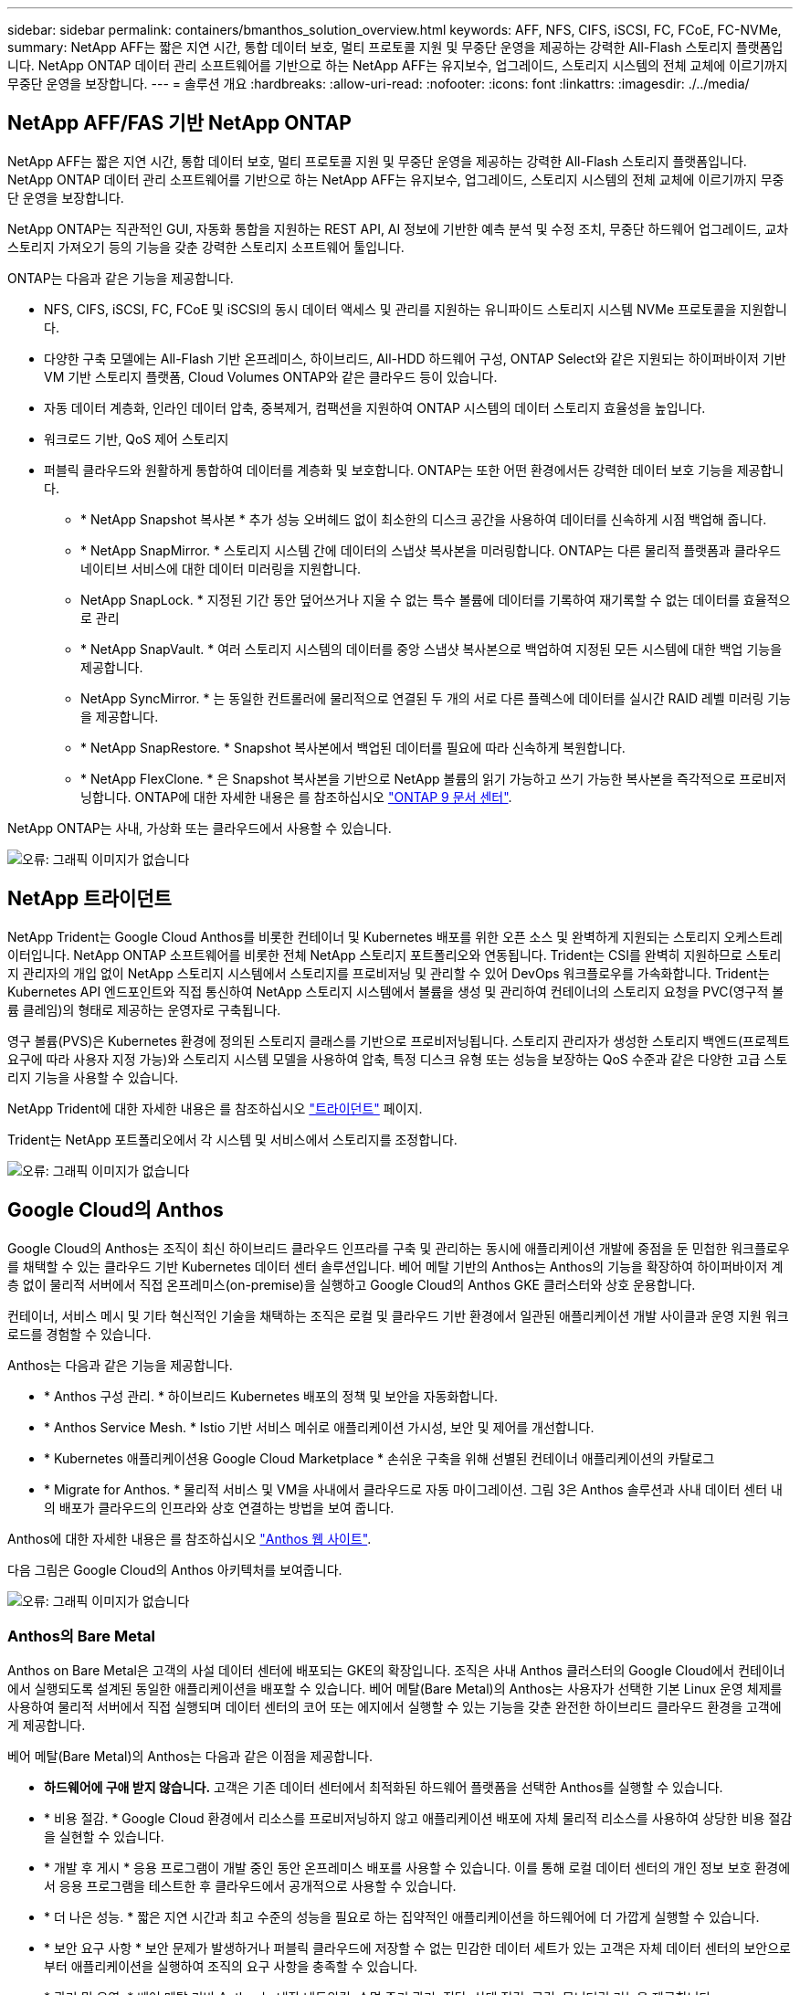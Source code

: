 ---
sidebar: sidebar 
permalink: containers/bmanthos_solution_overview.html 
keywords: AFF, NFS, CIFS, iSCSI, FC, FCoE, FC-NVMe, 
summary: NetApp AFF는 짧은 지연 시간, 통합 데이터 보호, 멀티 프로토콜 지원 및 무중단 운영을 제공하는 강력한 All-Flash 스토리지 플랫폼입니다. NetApp ONTAP 데이터 관리 소프트웨어를 기반으로 하는 NetApp AFF는 유지보수, 업그레이드, 스토리지 시스템의 전체 교체에 이르기까지 무중단 운영을 보장합니다. 
---
= 솔루션 개요
:hardbreaks:
:allow-uri-read: 
:nofooter: 
:icons: font
:linkattrs: 
:imagesdir: ./../media/




== NetApp AFF/FAS 기반 NetApp ONTAP

NetApp AFF는 짧은 지연 시간, 통합 데이터 보호, 멀티 프로토콜 지원 및 무중단 운영을 제공하는 강력한 All-Flash 스토리지 플랫폼입니다. NetApp ONTAP 데이터 관리 소프트웨어를 기반으로 하는 NetApp AFF는 유지보수, 업그레이드, 스토리지 시스템의 전체 교체에 이르기까지 무중단 운영을 보장합니다.

NetApp ONTAP는 직관적인 GUI, 자동화 통합을 지원하는 REST API, AI 정보에 기반한 예측 분석 및 수정 조치, 무중단 하드웨어 업그레이드, 교차 스토리지 가져오기 등의 기능을 갖춘 강력한 스토리지 소프트웨어 툴입니다.

ONTAP는 다음과 같은 기능을 제공합니다.

* NFS, CIFS, iSCSI, FC, FCoE 및 iSCSI의 동시 데이터 액세스 및 관리를 지원하는 유니파이드 스토리지 시스템 NVMe 프로토콜을 지원합니다.
* 다양한 구축 모델에는 All-Flash 기반 온프레미스, 하이브리드, All-HDD 하드웨어 구성, ONTAP Select와 같은 지원되는 하이퍼바이저 기반 VM 기반 스토리지 플랫폼, Cloud Volumes ONTAP와 같은 클라우드 등이 있습니다.
* 자동 데이터 계층화, 인라인 데이터 압축, 중복제거, 컴팩션을 지원하여 ONTAP 시스템의 데이터 스토리지 효율성을 높입니다.
* 워크로드 기반, QoS 제어 스토리지
* 퍼블릭 클라우드와 원활하게 통합하여 데이터를 계층화 및 보호합니다. ONTAP는 또한 어떤 환경에서든 강력한 데이터 보호 기능을 제공합니다.
+
** * NetApp Snapshot 복사본 * 추가 성능 오버헤드 없이 최소한의 디스크 공간을 사용하여 데이터를 신속하게 시점 백업해 줍니다.
** * NetApp SnapMirror. * 스토리지 시스템 간에 데이터의 스냅샷 복사본을 미러링합니다. ONTAP는 다른 물리적 플랫폼과 클라우드 네이티브 서비스에 대한 데이터 미러링을 지원합니다.
** NetApp SnapLock. * 지정된 기간 동안 덮어쓰거나 지울 수 없는 특수 볼륨에 데이터를 기록하여 재기록할 수 없는 데이터를 효율적으로 관리
** * NetApp SnapVault. * 여러 스토리지 시스템의 데이터를 중앙 스냅샷 복사본으로 백업하여 지정된 모든 시스템에 대한 백업 기능을 제공합니다.
** NetApp SyncMirror. * 는 동일한 컨트롤러에 물리적으로 연결된 두 개의 서로 다른 플렉스에 데이터를 실시간 RAID 레벨 미러링 기능을 제공합니다.
** * NetApp SnapRestore. * Snapshot 복사본에서 백업된 데이터를 필요에 따라 신속하게 복원합니다.
** * NetApp FlexClone. * 은 Snapshot 복사본을 기반으로 NetApp 볼륨의 읽기 가능하고 쓰기 가능한 복사본을 즉각적으로 프로비저닝합니다. ONTAP에 대한 자세한 내용은 를 참조하십시오 https://docs.netapp.com/ontap-9/index.jsp["ONTAP 9 문서 센터"^].




NetApp ONTAP는 사내, 가상화 또는 클라우드에서 사용할 수 있습니다.

image:bmanthos_image1.png["오류: 그래픽 이미지가 없습니다"]



== NetApp 트라이던트

NetApp Trident는 Google Cloud Anthos를 비롯한 컨테이너 및 Kubernetes 배포를 위한 오픈 소스 및 완벽하게 지원되는 스토리지 오케스트레이터입니다. NetApp ONTAP 소프트웨어를 비롯한 전체 NetApp 스토리지 포트폴리오와 연동됩니다. Trident는 CSI를 완벽히 지원하므로 스토리지 관리자의 개입 없이 NetApp 스토리지 시스템에서 스토리지를 프로비저닝 및 관리할 수 있어 DevOps 워크플로우를 가속화합니다. Trident는 Kubernetes API 엔드포인트와 직접 통신하여 NetApp 스토리지 시스템에서 볼륨을 생성 및 관리하여 컨테이너의 스토리지 요청을 PVC(영구적 볼륨 클레임)의 형태로 제공하는 운영자로 구축됩니다.

영구 볼륨(PVS)은 Kubernetes 환경에 정의된 스토리지 클래스를 기반으로 프로비저닝됩니다. 스토리지 관리자가 생성한 스토리지 백엔드(프로젝트 요구에 따라 사용자 지정 가능)와 스토리지 시스템 모델을 사용하여 압축, 특정 디스크 유형 또는 성능을 보장하는 QoS 수준과 같은 다양한 고급 스토리지 기능을 사용할 수 있습니다.

NetApp Trident에 대한 자세한 내용은 를 참조하십시오 https://netapp-trident.readthedocs.io/en/stable-v20.10/["트라이던트"^] 페이지.

Trident는 NetApp 포트폴리오에서 각 시스템 및 서비스에서 스토리지를 조정합니다.

image:bmanthos_image2.png["오류: 그래픽 이미지가 없습니다"]



== Google Cloud의 Anthos

Google Cloud의 Anthos는 조직이 최신 하이브리드 클라우드 인프라를 구축 및 관리하는 동시에 애플리케이션 개발에 중점을 둔 민첩한 워크플로우를 채택할 수 있는 클라우드 기반 Kubernetes 데이터 센터 솔루션입니다. 베어 메탈 기반의 Anthos는 Anthos의 기능을 확장하여 하이퍼바이저 계층 없이 물리적 서버에서 직접 온프레미스(on-premise)을 실행하고 Google Cloud의 Anthos GKE 클러스터와 상호 운용합니다.

컨테이너, 서비스 메시 및 기타 혁신적인 기술을 채택하는 조직은 로컬 및 클라우드 기반 환경에서 일관된 애플리케이션 개발 사이클과 운영 지원 워크로드를 경험할 수 있습니다.

Anthos는 다음과 같은 기능을 제공합니다.

* * Anthos 구성 관리. * 하이브리드 Kubernetes 배포의 정책 및 보안을 자동화합니다.
* * Anthos Service Mesh. * Istio 기반 서비스 메쉬로 애플리케이션 가시성, 보안 및 제어를 개선합니다.
* * Kubernetes 애플리케이션용 Google Cloud Marketplace * 손쉬운 구축을 위해 선별된 컨테이너 애플리케이션의 카탈로그
* * Migrate for Anthos. * 물리적 서비스 및 VM을 사내에서 클라우드로 자동 마이그레이션. 그림 3은 Anthos 솔루션과 사내 데이터 센터 내의 배포가 클라우드의 인프라와 상호 연결하는 방법을 보여 줍니다.


Anthos에 대한 자세한 내용은 를 참조하십시오 https://cloud.google.com/anthos/["Anthos 웹 사이트"^].

다음 그림은 Google Cloud의 Anthos 아키텍처를 보여줍니다.

image:bmanthos_image3.png["오류: 그래픽 이미지가 없습니다"]



=== Anthos의 Bare Metal

Anthos on Bare Metal은 고객의 사설 데이터 센터에 배포되는 GKE의 확장입니다. 조직은 사내 Anthos 클러스터의 Google Cloud에서 컨테이너에서 실행되도록 설계된 동일한 애플리케이션을 배포할 수 있습니다. 베어 메탈(Bare Metal)의 Anthos는 사용자가 선택한 기본 Linux 운영 체제를 사용하여 물리적 서버에서 직접 실행되며 데이터 센터의 코어 또는 에지에서 실행할 수 있는 기능을 갖춘 완전한 하이브리드 클라우드 환경을 고객에게 제공합니다.

베어 메탈(Bare Metal)의 Anthos는 다음과 같은 이점을 제공합니다.

* *하드웨어에 구애 받지 않습니다.* 고객은 기존 데이터 센터에서 최적화된 하드웨어 플랫폼을 선택한 Anthos를 실행할 수 있습니다.
* * 비용 절감. * Google Cloud 환경에서 리소스를 프로비저닝하지 않고 애플리케이션 배포에 자체 물리적 리소스를 사용하여 상당한 비용 절감을 실현할 수 있습니다.
* * 개발 후 게시 * 응용 프로그램이 개발 중인 동안 온프레미스 배포를 사용할 수 있습니다. 이를 통해 로컬 데이터 센터의 개인 정보 보호 환경에서 응용 프로그램을 테스트한 후 클라우드에서 공개적으로 사용할 수 있습니다.
* * 더 나은 성능. * 짧은 지연 시간과 최고 수준의 성능을 필요로 하는 집약적인 애플리케이션을 하드웨어에 더 가깝게 실행할 수 있습니다.
* * 보안 요구 사항 * 보안 문제가 발생하거나 퍼블릭 클라우드에 저장할 수 없는 민감한 데이터 세트가 있는 고객은 자체 데이터 센터의 보안으로부터 애플리케이션을 실행하여 조직의 요구 사항을 충족할 수 있습니다.
* * 관리 및 운영. * 베어 메탈 기반 Anthos는 내장 네트워킹, 수명 주기 관리, 진단, 상태 점검, 로깅, 모니터링 기능을 제공합니다.


link:bmanthos_solution_requirements.html["다음은 솔루션 요구 사항입니다."]
